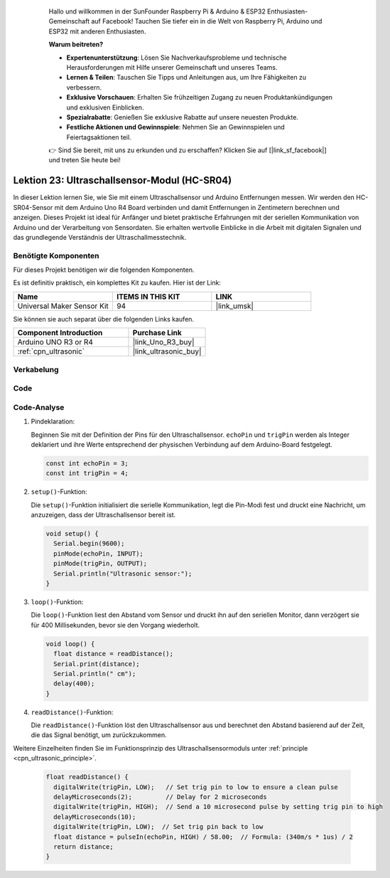  .. _uno_lesson23_ultrasonic: .. note::

    Hallo und willkommen in der SunFounder Raspberry Pi & Arduino & ESP32 Enthusiasten-Gemeinschaft auf Facebook! Tauchen Sie tiefer ein in die Welt von Raspberry Pi, Arduino und ESP32 mit anderen Enthusiasten.

    **Warum beitreten?**

    - **Expertenunterstützung**: Lösen Sie Nachverkaufsprobleme und technische Herausforderungen mit Hilfe unserer Gemeinschaft und unseres Teams.
    - **Lernen & Teilen**: Tauschen Sie Tipps und Anleitungen aus, um Ihre Fähigkeiten zu verbessern.
    - **Exklusive Vorschauen**: Erhalten Sie frühzeitigen Zugang zu neuen Produktankündigungen und exklusiven Einblicken.
    - **Spezialrabatte**: Genießen Sie exklusive Rabatte auf unsere neuesten Produkte.
    - **Festliche Aktionen und Gewinnspiele**: Nehmen Sie an Gewinnspielen und Feiertagsaktionen teil.

    👉 Sind Sie bereit, mit uns zu erkunden und zu erschaffen? Klicken Sie auf [|link_sf_facebook|] und treten Sie heute bei!



Lektion 23: Ultraschallsensor-Modul (HC-SR04)
=================================================

In dieser Lektion lernen Sie, wie Sie mit einem Ultraschallsensor und Arduino Entfernungen messen. Wir werden den HC-SR04-Sensor mit dem Arduino Uno R4 Board verbinden und damit Entfernungen in Zentimetern berechnen und anzeigen. Dieses Projekt ist ideal für Anfänger und bietet praktische Erfahrungen mit der seriellen Kommunikation von Arduino und der Verarbeitung von Sensordaten. Sie erhalten wertvolle Einblicke in die Arbeit mit digitalen Signalen und das grundlegende Verständnis der Ultraschallmesstechnik.

Benötigte Komponenten
-------------------------

Für dieses Projekt benötigen wir die folgenden Komponenten. 

Es ist definitiv praktisch, ein komplettes Kit zu kaufen. Hier ist der Link: 

.. list-table::
    :widths: 20 20 20
    :header-rows: 1

    *   - Name	
        - ITEMS IN THIS KIT
        - LINK
    *   - Universal Maker Sensor Kit
        - 94
        - |link_umsk|

Sie können sie auch separat über die folgenden Links kaufen.

.. list-table::
    :widths: 30 20
    :header-rows: 1

    *   - Component Introduction
        - Purchase Link

    *   - Arduino UNO R3 or R4
        - |link_Uno_R3_buy|
    *   - :ref:`cpn_ultrasonic`
        - |link_ultrasonic_buy|


Verkabelung
---------------------------

.. image:: img/Lesson_23_ultrasonic_circuit_uno_bb.png
    :width: 100%

Code
---------------------------

.. raw:: html

    <iframe src=https://create.arduino.cc/editor/sunfounder01/633ae8f5-4b15-4888-b4cb-b1eb24f3e2ef/preview?embed style="height:510px;width:100%;margin:10px 0" frameborder=0></iframe>

Code-Analyse
---------------------------

1. Pindeklaration:

   Beginnen Sie mit der Definition der Pins für den Ultraschallsensor. ``echoPin`` und ``trigPin`` werden als Integer deklariert und ihre Werte entsprechend der physischen Verbindung auf dem Arduino-Board festgelegt.

   .. code-block:: arduino

      const int echoPin = 3;
      const int trigPin = 4;

2. ``setup()``-Funktion:

   Die ``setup()``-Funktion initialisiert die serielle Kommunikation, legt die Pin-Modi fest und druckt eine Nachricht, um anzuzeigen, dass der Ultraschallsensor bereit ist.
 
   .. code-block:: arduino
 
      void setup() {
        Serial.begin(9600);
        pinMode(echoPin, INPUT);
        pinMode(trigPin, OUTPUT);
        Serial.println("Ultrasonic sensor:");
      }

3. ``loop()``-Funktion:

   Die ``loop()``-Funktion liest den Abstand vom Sensor und druckt ihn auf den seriellen Monitor, dann verzögert sie für 400 Millisekunden, bevor sie den Vorgang wiederholt.

   .. code-block:: arduino

      void loop() {
        float distance = readDistance();
        Serial.print(distance);
        Serial.println(" cm");
        delay(400);
      }

4. ``readDistance()``-Funktion:

   Die ``readDistance()``-Funktion löst den Ultraschallsensor aus und berechnet den Abstand basierend auf der Zeit, die das Signal benötigt, um zurückzukommen.

Weitere Einzelheiten finden Sie im Funktionsprinzip des Ultraschallsensormoduls unter :ref:`principle <cpn_ultrasonic_principle>`.

   .. code-block:: arduino

      float readDistance() {
        digitalWrite(trigPin, LOW);   // Set trig pin to low to ensure a clean pulse
        delayMicroseconds(2);         // Delay for 2 microseconds
        digitalWrite(trigPin, HIGH);  // Send a 10 microsecond pulse by setting trig pin to high
        delayMicroseconds(10);
        digitalWrite(trigPin, LOW);  // Set trig pin back to low
        float distance = pulseIn(echoPin, HIGH) / 58.00;  // Formula: (340m/s * 1us) / 2
        return distance;
      }
